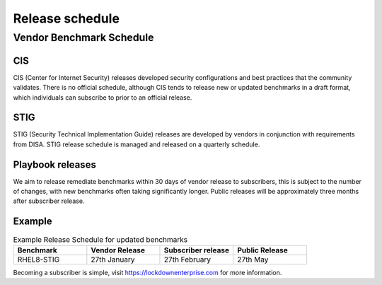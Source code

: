 Release schedule
================

Vendor Benchmark Schedule
-------------------------

CIS
^^^

CIS (Center for Internet Security) releases developed security configurations and best practices that the community validates.
There is no official schedule, although CIS tends to release new or updated benchmarks in a draft format, which individuals can subscribe to prior to an official release.

STIG
^^^^

STIG (Security Technical Implementation Guide) releases are developed by vendors in conjunction with requirements from DISA. STIG release schedule is managed and released on a quarterly schedule.

Playbook releases
^^^^^^^^^^^^^^^^^

We aim to release remediate benchmarks within 30 days of vendor release to subscribers, this is subject to the number of changes, with new benchmarks often taking significantly longer.
Public releases will be approximately three months after subscriber release.

Example
^^^^^^^

.. csv-table:: Example Release Schedule for updated benchmarks
   :header: "Benchmark", "Vendor Release", "Subscriber release", "Public Release"
   :widths: 25, 25, 25, 25

   "RHEL8-STIG", "27th January", "27th February", "27th May"

Becoming a subscriber is simple, visit https://lockdownenterprise.com for more information.

